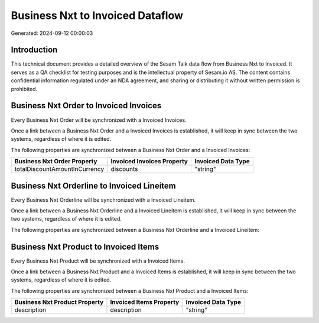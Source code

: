 =================================
Business Nxt to Invoiced Dataflow
=================================

Generated: 2024-09-12 00:00:03

Introduction
------------

This technical document provides a detailed overview of the Sesam Talk data flow from Business Nxt to Invoiced. It serves as a QA checklist for testing purposes and is the intellectual property of Sesam.io AS. The content contains confidential information regulated under an NDA agreement, and sharing or distributing it without written permission is prohibited.

Business Nxt Order to Invoiced Invoices
---------------------------------------
Every Business Nxt Order will be synchronized with a Invoiced Invoices.

Once a link between a Business Nxt Order and a Invoiced Invoices is established, it will keep in sync between the two systems, regardless of where it is edited.

The following properties are synchronized between a Business Nxt Order and a Invoiced Invoices:

.. list-table::
   :header-rows: 1

   * - Business Nxt Order Property
     - Invoiced Invoices Property
     - Invoiced Data Type
   * - totalDiscountAmountInCurrency
     - discounts
     - "string"


Business Nxt Orderline to Invoiced Lineitem
-------------------------------------------
Every Business Nxt Orderline will be synchronized with a Invoiced Lineitem.

Once a link between a Business Nxt Orderline and a Invoiced Lineitem is established, it will keep in sync between the two systems, regardless of where it is edited.

The following properties are synchronized between a Business Nxt Orderline and a Invoiced Lineitem:

.. list-table::
   :header-rows: 1

   * - Business Nxt Orderline Property
     - Invoiced Lineitem Property
     - Invoiced Data Type


Business Nxt Product to Invoiced Items
--------------------------------------
Every Business Nxt Product will be synchronized with a Invoiced Items.

Once a link between a Business Nxt Product and a Invoiced Items is established, it will keep in sync between the two systems, regardless of where it is edited.

The following properties are synchronized between a Business Nxt Product and a Invoiced Items:

.. list-table::
   :header-rows: 1

   * - Business Nxt Product Property
     - Invoiced Items Property
     - Invoiced Data Type
   * - description
     - description
     - "string"

